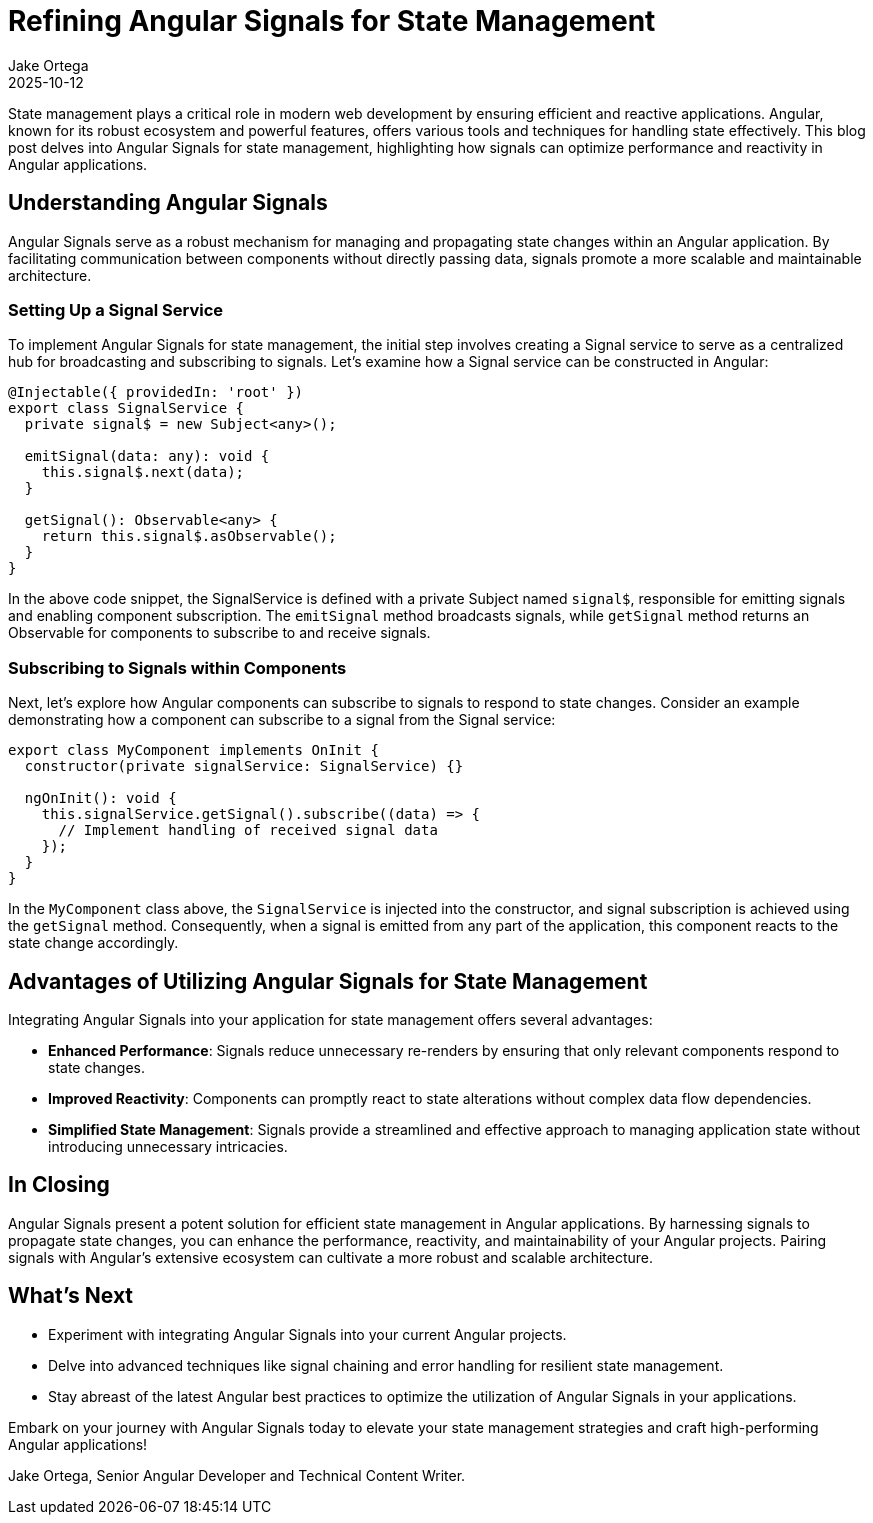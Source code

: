 = Refining Angular Signals for State Management
:author: Jake Ortega
:revdate: 2025-10-12

State management plays a critical role in modern web development by ensuring efficient and reactive applications. Angular, known for its robust ecosystem and powerful features, offers various tools and techniques for handling state effectively. This blog post delves into Angular Signals for state management, highlighting how signals can optimize performance and reactivity in Angular applications.

== Understanding Angular Signals

Angular Signals serve as a robust mechanism for managing and propagating state changes within an Angular application. By facilitating communication between components without directly passing data, signals promote a more scalable and maintainable architecture.

=== Setting Up a Signal Service

To implement Angular Signals for state management, the initial step involves creating a Signal service to serve as a centralized hub for broadcasting and subscribing to signals. Let's examine how a Signal service can be constructed in Angular:

[source,typescript]
----
@Injectable({ providedIn: 'root' })
export class SignalService {
  private signal$ = new Subject<any>();

  emitSignal(data: any): void {
    this.signal$.next(data);
  }

  getSignal(): Observable<any> {
    return this.signal$.asObservable();
  }
}
----

In the above code snippet, the SignalService is defined with a private Subject named `signal$`, responsible for emitting signals and enabling component subscription. The `emitSignal` method broadcasts signals, while `getSignal` method returns an Observable for components to subscribe to and receive signals.

=== Subscribing to Signals within Components

Next, let's explore how Angular components can subscribe to signals to respond to state changes. Consider an example demonstrating how a component can subscribe to a signal from the Signal service:

[source,typescript]
----
export class MyComponent implements OnInit {
  constructor(private signalService: SignalService) {}

  ngOnInit(): void {
    this.signalService.getSignal().subscribe((data) => {
      // Implement handling of received signal data
    });
  }
}
----

In the `MyComponent` class above, the `SignalService` is injected into the constructor, and signal subscription is achieved using the `getSignal` method. Consequently, when a signal is emitted from any part of the application, this component reacts to the state change accordingly.

== Advantages of Utilizing Angular Signals for State Management

Integrating Angular Signals into your application for state management offers several advantages:

- **Enhanced Performance**: Signals reduce unnecessary re-renders by ensuring that only relevant components respond to state changes.
- **Improved Reactivity**: Components can promptly react to state alterations without complex data flow dependencies.
- **Simplified State Management**: Signals provide a streamlined and effective approach to managing application state without introducing unnecessary intricacies.

== In Closing

Angular Signals present a potent solution for efficient state management in Angular applications. By harnessing signals to propagate state changes, you can enhance the performance, reactivity, and maintainability of your Angular projects. Pairing signals with Angular's extensive ecosystem can cultivate a more robust and scalable architecture.

== What's Next

- Experiment with integrating Angular Signals into your current Angular projects.
- Delve into advanced techniques like signal chaining and error handling for resilient state management.
- Stay abreast of the latest Angular best practices to optimize the utilization of Angular Signals in your applications.

Embark on your journey with Angular Signals today to elevate your state management strategies and craft high-performing Angular applications!

Jake Ortega, Senior Angular Developer and Technical Content Writer.